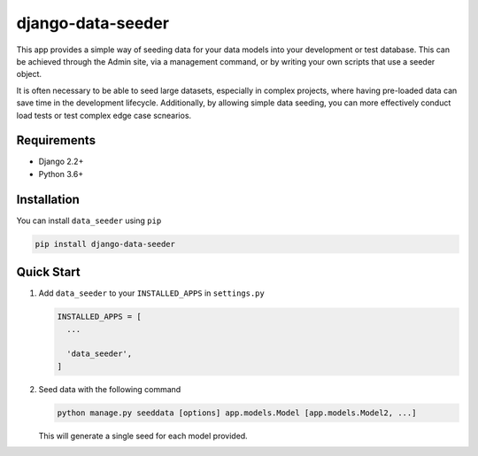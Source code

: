 ==================
django-data-seeder
==================

|build| |package|

This app provides a simple way of seeding data for your data models into your
development or test database. This can be achieved through the Admin site, via
a management command, or by writing your own scripts that use a seeder object.

It is often necessary to be able to seed large datasets, especially in complex
projects, where having pre-loaded data can save time in the development
lifecycle. Additionally, by allowing simple data seeding, you can more
effectively conduct load tests or test complex edge case scnearios.

Requirements
============

* Django 2.2+
* Python 3.6+

Installation
============

You can install ``data_seeder`` using ``pip``

.. code-block:: bash

    pip install django-data-seeder


Quick Start
===========

1. Add ``data_seeder`` to your ``INSTALLED_APPS`` in ``settings.py``

   .. code-block:: python

     INSTALLED_APPS = [
       ...

       'data_seeder',
     ]

2. Seed data with the following command

   .. code-block:: bash

     python manage.py seeddata [options] app.models.Model [app.models.Model2, ...]

   This will generate a single seed for each model provided.

.. |build| image:: https://circleci.com/gh/kbernst30/django-data-seeder/tree/master.svg?style=shield
    :target: https://circleci.com/gh/kbernst30/django-data-seeder/tree/master

.. |package| image:: https://badge.fury.io/py/django-data-seeder.svg
    :alt: Package Version
    :scale: 100%
    :target: http://badge.fury.io/py/django-data-seeder
